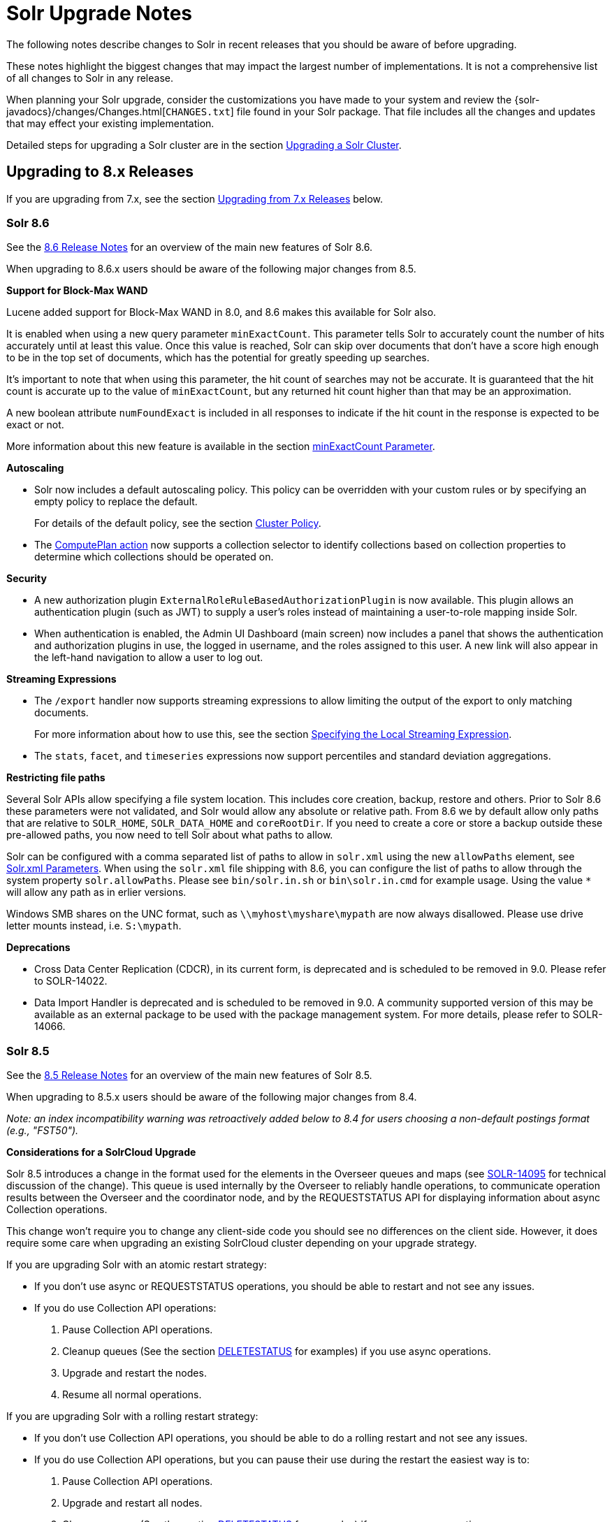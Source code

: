 = Solr Upgrade Notes
:page-children: major-changes-in-solr-8, major-changes-in-solr-7, major-changes-from-solr-5-to-solr-6
:page-toclevels: 3
// Licensed to the Apache Software Foundation (ASF) under one
// or more contributor license agreements.  See the NOTICE file
// distributed with this work for additional information
// regarding copyright ownership.  The ASF licenses this file
// to you under the Apache License, Version 2.0 (the
// "License"); you may not use this file except in compliance
// with the License.  You may obtain a copy of the License at
//
//   http://www.apache.org/licenses/LICENSE-2.0
//
// Unless required by applicable law or agreed to in writing,
// software distributed under the License is distributed on an
// "AS IS" BASIS, WITHOUT WARRANTIES OR CONDITIONS OF ANY
// KIND, either express or implied.  See the License for the
// specific language governing permissions and limitations
// under the License.

The following notes describe changes to Solr in recent releases that you should be aware of before upgrading.

These notes highlight the biggest changes that may impact the largest number of
implementations. It is not a comprehensive list of all changes to Solr in any release.

When planning your Solr upgrade, consider the customizations you have made to
your system and review the {solr-javadocs}/changes/Changes.html[`CHANGES.txt`]
file found in your Solr package. That file includes all the changes and updates
that may effect your existing implementation.

Detailed steps for upgrading a Solr cluster are in the section <<upgrading-a-solr-cluster.adoc#upgrading-a-solr-cluster,Upgrading a Solr Cluster>>.

== Upgrading to 8.x Releases

If you are upgrading from 7.x, see the section <<Upgrading from 7.x Releases>> below.

=== Solr 8.6

See the https://cwiki.apache.org/confluence/display/SOLR/ReleaseNote86[8.6 Release Notes]
for an overview of the main new features of Solr 8.6.

When upgrading to 8.6.x users should be aware of the following major changes from 8.5.

*Support for Block-Max WAND*

Lucene added support for Block-Max WAND in 8.0, and 8.6 makes this available for Solr also.

It is enabled when using a new query parameter `minExactCount`.
This parameter tells Solr to accurately count the number of hits accurately until at least this value.
Once this value is reached, Solr can skip over documents that don't have a score high enough to be in the top set of documents, which has the potential for greatly speeding up searches.

It's important to note that when using this parameter, the hit count of searches may not be accurate.
It is guaranteed that the hit count is accurate up to the value of `minExactCount`, but any returned hit count higher than that may be an approximation.

A new boolean attribute `numFoundExact` is included in all responses to indicate if the hit count in the response is expected to be exact or not.

More information about this new feature is available in the section <<common-query-parameters.adoc#minexactcount-parameter,minExactCount Parameter>>.

*Autoscaling*

* Solr now includes a default autoscaling policy.
This policy can be overridden with your custom rules or by specifying an empty policy to replace the default.
+
For details of the default policy, see the section <<solrcloud-autoscaling-overview.adoc#cluster-policy,Cluster Policy>>.

* The <<solrcloud-autoscaling-trigger-actions.adoc#compute-plan-action,ComputePlan action>> now supports a collection selector to identify collections based on collection properties to determine which collections should be operated on.

*Security*

* A new authorization plugin `ExternalRoleRuleBasedAuthorizationPlugin` is now available.
This plugin allows an authentication plugin (such as JWT) to supply a user's roles instead of maintaining a user-to-role mapping inside Solr.

* When authentication is enabled, the Admin UI Dashboard (main screen) now includes a panel that shows the authentication and authorization plugins in use, the logged in username, and the roles assigned to this user.
A new link will also appear in the left-hand navigation to allow a user to log out.

*Streaming Expressions*

* The `/export` handler now supports streaming expressions to allow limiting the output of the export to only matching documents.
+
For more information about how to use this, see the section <<exporting-result-sets.adoc#specifying-the-local-streaming-expression,Specifying the Local Streaming Expression>>.

* The `stats`, `facet`, and `timeseries` expressions now support percentiles and standard deviation aggregations.

*Restricting file paths*

Several Solr APIs allow specifying a file system location. This includes core creation, backup, restore and others. Prior to Solr 8.6 these parameters were not validated, and Solr would allow any absolute or relative path. From 8.6 we by default allow only paths that are relative to `SOLR_HOME`, `SOLR_DATA_HOME` and `coreRootDir`. If you need to create a core or store a backup outside these pre-allowed paths, you now need to tell Solr about what paths to allow.

Solr can be configured with a comma separated list of paths to allow in `solr.xml` using the new `allowPaths` element, see <<format-of-solr-xml.html#the-solr-element,Solr.xml Parameters>>. When using the `solr.xml` file shipping with 8.6, you can configure the list of paths to allow through the system property `solr.allowPaths`. Please see `bin/solr.in.sh` or `bin\solr.in.cmd` for example usage. Using the value `*` will allow any path as in erlier versions.

Windows SMB shares on the UNC format, such as `\\myhost\myshare\mypath` are now always disallowed. Please use drive letter mounts instead, i.e. `S:\mypath`.

*Deprecations*

* Cross Data Center Replication (CDCR), in its current form, is deprecated and is scheduled to be removed in 9.0. Please refer to SOLR-14022.

* Data Import Handler is deprecated and is scheduled to be removed in 9.0. A community supported version of this may be available as an external package to be used with the package management system. For more details, please refer to SOLR-14066.

=== Solr 8.5

See the https://cwiki.apache.org/confluence/display/SOLR/ReleaseNote85[8.5 Release Notes]
for an overview of the main new features of Solr 8.5.

When upgrading to 8.5.x users should be aware of the following major changes from 8.4.

__Note: an index incompatibility warning was retroactively added below to 8.4 for users choosing a non-default postings format (e.g., "FST50").__

*Considerations for a SolrCloud Upgrade*

Solr 8.5 introduces a change in the format used for the elements in the Overseer queues and maps (see https://issues.apache.org/jira/browse/SOLR-14095[SOLR-14095] for technical discussion of the change). This queue is used internally by the Overseer to reliably handle
operations, to communicate operation results between the Overseer and the coordinator node, and by the REQUESTSTATUS API for displaying information about async Collection operations.

This change won’t require you to change any client-side code you should see no differences on the client side.
However, it does require some care when upgrading an existing SolrCloud cluster depending on your upgrade strategy.

If you are upgrading Solr with an atomic restart strategy:

* If you don’t use async or REQUESTSTATUS operations, you should be able to restart and not see any issues.
* If you do use Collection API operations:
. Pause Collection API operations.
. Cleanup queues (See the section <<collections-api.adoc#deletestatus,DELETESTATUS>> for examples)
if you use async operations.
. Upgrade and restart the nodes.
. Resume all normal operations.

If you are upgrading Solr with a rolling restart strategy:

* If you don’t use Collection API operations, you should be able to do a rolling restart and not see
any issues.
* If you do use Collection API operations, but you can pause their use during the restart the easiest
way is to:
. Pause Collection API operations.
. Upgrade and restart all nodes.
. Cleanup queues (See the section <<collections-api.adoc#deletestatus,DELETESTATUS>> for examples)
if you use async operations.
. Resume all normal operations.

If you use Collection API operations and can’t pause them during the upgrade:

. Start 8.5 nodes with the system property: `-Dsolr.useUnsafeOverseerResponse=deserialization`. Ensure the
Overseer node is upgraded last.
. Once all nodes are in 8.5 and once you don’t need to read old status anymore, restart again removing the
system property.

If you prefer to keep the old (but insecure) serialization strategy, you can start your nodes using the system
property: `-Dsolr.useUnsafeOverseerResponse=true`. Keep in mind that this will be removed in future version of Solr.

*Security Manager*

Solr now has the ability to run with a Java security manager enabled. To enable this, set the property `SOLR_SECURITY_MANAGER_ENABLED=true` in `solr.in.sh` or `solr.in.cmd`. Note that if you are using HDFS to store indexes, you cannot enable the security manager.

In Solr 9.0, this will be the default.

See also the section <<securing-solr.adoc#enable-security-manager,Enable Security Manager>>.

*Block/Allow Specific IPs*

Solr has two new parameters to allow you to restrict access to Solr using IP addresses. Use `SOLR_IP_WHITELIST` to configure a whitelist, and `SOLR_IP_BLACKLIST` to configure a blacklist. These properties are defined in `solr.in.sh` or `solr.in.cmd`.

See also the section <<securing-solr.adoc#enable-ip-access-control,Enable IP Access Control>>.

*BlockJoin Facet Deprecation*

The BlockJoinFacetComponent is marked for deprecation and will be removed in 9.0.
Users are encouraged to migrate to `uniqueBlock()` in JSON Facet API.
More information about this is available in the section <<json-faceting-domain-changes.adoc#block-join-domain-changes,Block Join Domain Changes>>.

*Caching with the Boolean Query Parser*

By default, the <<other-parsers.adoc#boolean-query-parser,Boolean Query Parser>> caches queries in Solr's filterCache. It's now possible to disable this with the local param `cache=false`.

*Indexing Log Files*

Solr now includes a command line tool, `bin/postlogs` which will index Solr's log files into a collection.
This provides an easy way to use Solr or visualization tools (such as Zeppelin) to troubleshoot problems with the system.

This tool is not yet officially documented in the Reference Guide, but draft documentation is available in a branch and can be accessed https://github.com/apache/lucene-solr/blob/visual-guide/solr/solr-ref-guide/src/logs.adoc[via GitHub].

*Highlighting*

Solr's Unified Highlighter now has two parameters to help control passage sizing, `hl.fragAlignRatio` and `hl.fragsizeIsMinimum`.
See the section <<highlighting.adoc#the-unified-highlighter,The Unified Highlighter>> for details about these new parameters.
Regardless of the settings, the passages may be sized differently than before.

*Shared Library System Parameter*

Solr's `solr.xml` file has long had support for a `sharedLib` parameter, which allows you to define a common location for .jar files that may need to be in the path for all cores.

This property can now be defined in `solr.in.sh` or `solr.in.cmd` as a system property (`-Dsolr.sharedLib=/path/to/lib`) added to `SOLR_OPTS` (see `solr.in.sh` or `solr.in.cmd` for details).

=== Solr 8.4

See the https://cwiki.apache.org/confluence/display/SOLR/ReleaseNote84[8.4 Release Notes]
for an overview of the main new features of Solr 8.4.

When upgrading to 8.4.x users should be aware of the following major changes from 8.3.

*Reminder:*  If you set the `postingsFormat` or `docValuesFormat` in the schema in order to use a non-default option, you risk preventing yourself from upgrading your Lucene/Solr software at future versions.
Multiple non-default postings formats changed in 8.4, thus rendering the index data from a previous index.
This includes "FST50" which was recommended by the Solr TaggerHandler for performance reasons.
There is now improved documentation to navigate this trade-off choice.

*Package Management System*

Version 8.4 introduces a package management system to Solr. The goals of the
system are to allow hot (live) deployment of plugins, provide packaging
guidelines for plugins, and standardize Solr's approach by following familiar
concepts used in other package management systems.

The system is designed to eventually replace use of the `<lib ../>` directive,
the Blob Store, and other methods of deploying plugins and custom components
to Solr.

The system is currently considered experimental, so use with caution. It must
be enabled with a system parameter passed at start up before it can be used.
For details, please see the section <<package-manager.adoc#package-manager,Package Management>>.

With this feature Solr's <<adding-custom-plugins-in-solrcloud-mode.adoc#adding-custom-plugins-in-solrcloud-mode,Blob Store>>
functionality is now deprecated and will likely be removed in 9.0.

*Security*

The follow mix of changes were all made with the intention of making Solr more secure out of the box.

* The `solrconfig.xml` file in Solr's `_default` configset has been trimmed of
 the following previously pre-configured items:
+
** All `<lib .../>` directives. This means that Solr Cell (aka Tika), Learning
to Rank, Clustering (with Carrot2), language identification, and Velocity (for
the `/browse` sample search interface) are no longer enabled out of the box.
** The `/browse`, `/tvrh`, and `/update/extract` request handlers.
** The Term Vector Component.
** The XSLT and Velocity response writers.
+
All of these items can be added to your Solr implementation by manually editing
`solrconfig.xml` to add them back in, or use the <<config-api.adoc#config-api,Config API>>.
+
The `sample_techproducts_configs` and the examples found in `./example` are unchanged.

* Configsets that have been uploaded with an unsecured Configset API (i.e., when authentication is not enabled) are considered "Untrusted Configsets".
+
In order to bolster Solr's out-of-the-box security, these untrusted configsets
are no longer allowed to use the `<lib .../>` directive to implement contribs
or custom Jars.
+
When upgrading to 8.4, if you are using untrusted configsets that contain `<lib ../>`
directives, their corresponding collections will not load (they will cease to
work). You have a few options in this case:

** You can secure your Solr instance with <<authentication-and-authorization-plugins.adoc#authentication-and-authorization-plugins,authentication>>
and re-upload the configset (using the `bin/solr zk upconfig ...`
<<solr-control-script-reference.adoc#solr-control-script-reference,Solr CLI>> command);
** You can put your custom Jars in Solr's classpath instead of `lib` directories;
** You can try the new package management system to manage your custom Jars.
+
See the section <<configsets-api.adoc#configsets-upload,Upload a Configset>>
 for more details about trusted vs. untrusted configsets.

* Our default Jetty configuration has been updated to now set a
Content-Security-Policy (CSP) by default. See `./server/etc/jetty.xml` for
details about how it is configured.
+
As a result of this change, any custom HTML served by Solr's HTTP server that contains inline Javascript will no longer execute in modern browsers. The options for you are:

** Change your JavaScript code to not run inline any longer;
** Edit `jetty.xml` to remove CSP (creating weaker security protection);
** Remove/alter the headers with a reverse proxy.

* Solr's Blob Store and runtime libs functionality are now deprecated and are planned to be removed from Solr in version 9.0. It has been replaced with the new package management system.

* The Velocity response writer is also now deprecated and is planned to be removed from Solr in version 9.0.

*Using Collapse with Group Disallowed*

Using the <<collapse-and-expand-results.adoc#collapse-and-expand-results,CollapsingQueryParser>>
with <<result-grouping.adoc#result-grouping,Result Grouping>> has never been
supported as it causes inconsistent behavior and NullPointerException errors.
We have now explicitly disallowed this combination to prevent these errors.
If you are using these together, you will need to modify your queries.

*SolrJ*

* SolrJ now supports the `shards.preference` parameter for single-shard
scenarios to ensure multi-shard and single-shard request routing works in the same way.
+
See <<using-solrj.adoc#cloud-request-routing,Cloud Request Routing>> and
<<distributed-requests.adoc#shards-preference-parameter,shards.preference Parameter>> for details.

* `QueryResponse.getExplainMap()` type has changed from `Map<String, String>` to `Map<String, Object>` in order to support structured explanations.
+
This change is expected to be mostly back-compatible. Compiled third-party
components will work the same due to type erasure, but source code changes may
be required.

* Replica routing code has been moved to SolrJ, making those classes available
to clients if necessary.

*Streaming Expressions*

* A new DBSCAN clustering streaming evaluator has been added.

* The `precision` stream evaluator can now operate on matrices.

* The `random` streaming expression can now create the x-axis.

*JSON Facets*

* Two new aggregations have been added: `missing` and `countvals`.

* Several aggregations now support multi-valued fields: `min`, `max`, `avg`, `sum`, `sumsq`, `stddev`, `variance`, and `percentile`.

*Caches*

* After the addition of `CaffeineCache` in 8.3, legacy SolrCache
implementations are deprecated and likely to be removed in 9.0.
+
Users are encouraged to transition their cache configurations to use
`org.apache.solr.search.CaffeineCache` as soon as feasible.

=== Solr 8.3

See the https://cwiki.apache.org/confluence/display/SOLR/ReleaseNote83[8.3 Release Notes] for an overview of the main new features of Solr 8.3.

When upgrading to 8.3.x users should be aware of the following major changes from 8.2.

*JWT Authentication*

JWT Authentication now supports multiple identity providers.
To allow this, the parameter `jwkUrl` has been deprecated and replaced with `jwksUrl`.
Implementations using `jwkUrl` will continue to work as normal, but users
 should plan to transition their configurations to use `jwksUrl` instead as
 soon as feasible.

*Caches*

* Solr has a new cache implementation, `CaffeineCache`, which is now recommended over other caches. This cache is expected to generally provide most users lower memory footprint, higher hit ratio, and better multi-threaded performance.
+
Since caching has a direct impact on the performance of your Solr
 implementation, before switching to any new cache implementation in
 production, take care to test for your environment and traffic patterns so
 you fully understand the ramifications of the change.

* A new parameter, `maxIdleTime`, allows automatic eviction of cache items that have not been used in the defined amount of time. This allows the cache to release some memory and should aid those who want or need to fine-tune their caches.

See the section <<query-settings-in-solrconfig.adoc#query-settings-in-solrconfig,Query Settings in SolrConfig>> for more details about these and other cache options and parameters.

=== Solr 8.2

See the https://cwiki.apache.org/confluence/display/SOLR/ReleaseNote82[8.2 Release Notes] for an overview of the main new features of Solr 8.2.

When upgrading to 8.2.x, users should be aware of the following major changes from v8.1.

*ZooKeeper 3.5.5*

Solr 8.2 updates the version of ZooKeeper included with Solr to v3.5.5.

It is recommended that external ensembles set up to work with Solr also be updated to ZooKeeper 3.5.5.

This ZooKeeper release includes many new security features.
In order for Solr's Admin UI to work with 3.5.5, the `zoo.cfg` file must allow access to ZooKeeper's "four-letter commands".
At a minimum, `ruok`, `conf`, and `mntr` must be enabled, but other commands can optionally be enabled if you choose.
See the section <<setting-up-an-external-zookeeper-ensemble.adoc#configuration-for-a-zookeeper-ensemble,Configuration for a ZooKeeper Ensemble>> for details.

[WARNING]
Until 8.3, https://issues.apache.org/jira/browse/SOLR-13672[SOLR-13672] causes the ZK Status screen in the Admin UI to not be able to report status. This only impacts the UI, ZooKeeper still operates correctly.

*Routed Aliases*

* Routed aliases now use collection properties to identify collections that belong to the alias; prior to 8.2, these aliases used core properties.
+
This is backward-compatible and aliases created with prior versions will
 continue to work. However, new collections will no longer add the
 `routedAliasName` property to the `core.properties` file so any external code
 depending on this location will need to be updated.

// TODO: aliases.adoc still says this is per-core?

* Time-routed aliases now include a `TRA` infix in the collection name, in the pattern `<alias>_TRA_<timestamp>`. +
Collections created with older versions will continue to work.

*Distributed Tracing Support*

This release adds support for tracing requests in Solr. Please review the section <<solr-tracing.adoc#solr-tracing,Distributed Solr Tracing>> for details on how to configure this feature.

=== Solr 8.1

See the https://cwiki.apache.org/confluence/display/SOLR/ReleaseNote810[8.1 Release Notes] for an overview of the main new features of Solr 8.1.

When upgrading to 8.1.x, users should be aware of the following major changes from v8.0.

*Global maxBooleanClauses Parameter*

* The behavior of the `maxBooleanClauses` parameter has changed to reduce the risk of exponential query expansion when dealing with pathological query strings.
+
A default upper limit of 1024 clauses is now enforced at the node level. This was the default prior to 7.0, and it can be overridden with a new global parameter in `solr.xml`. This limit will be enforced for all queries whether explicitly defined by the user (or client), or created by Solr and Lucene internals.
+
An identical parameter is available in `solrconfig.xml` for limiting the size of queries explicitly defined by the user (or client), but this per-collection limit will still be restricted by the global limit set in `solr.xml`.
+
If your use case demands that you a lot of OR or AND clauses in your queries, upon upgrade to 8.1 you may need to adjust the global `maxBooleanClauses` parameter since between 7.0 and 8.1 the limit was effectively unbounded.
+
For more information about the new parameter, see the section <<format-of-solr-xml.adoc#global-maxbooleanclauses,Format of solr.xml: maxBooleanClauses>>.

*Security*

* JSON Web Tokens (JWT) are now supported for authentication. These allow Solr to assert a user is already authenticated via an external identity provider, such as an OpenID Connect-enabled IdP. For more information, see the section <<jwt-authentication-plugin.adoc#jwt-authentication-plugin,JWT Authentication Plugin>>.

* A new security plugin for audit logging has been added. A default class `SolrLogAuditLoggerPlugin` is available and configurable in `security.json`. The base class is also extendable for adding custom audit plugins if needed. See the section <<audit-logging.adoc#audit-logging,Audit Logging>> for more information.

*Collections API*

* The output of the REQUESTSTATUS command in the Collections API will now include internal asynchronous requests (if any) in the "success" or "failed" keys.

* The CREATE command will now return the appropriate status code (4xx, 5xx, etc.) when the command has failed. Previously, it always returned `0`, even in failure.

* The MODIFYCOLLECTION command now accepts an attribute to set a collection as read-only. This can be used to block a collection from receiving any updates while still allowing queries to be served. See the section <<collection-management.adoc#modifycollection,MODIFYCOLLECTION>> for details on how to use it.

* A new command RENAME allows renaming a collection by setting up a one-to-one alias using the new name. For more information, see the section <<collection-management.adoc#rename,RENAME>>.

* A new command REINDEXCOLLECTION allows indexing existing stored fields from a source collection into a new collection. For more information, please see the section <<collection-management.adoc#reindexcollection,REINDEXCOLLECTION>>.

*Logging*

* The default Log4j2 logging mode has been changed from synchronous to asynchronous. This will improve logging throughput and reduce system contention at the cost of a _slight_ chance that some logging messages may be missed in the event of abnormal Solr termination.
+
If even this slight risk is unacceptable, the Log4j configuration file found in `server/resources/log4j2.xml` has the synchronous logging configuration in a commented section and can be edited to re-enable synchronous logging.

*Metrics*

* The SolrGangliaReporter has been removed from Solr. The metrics library used by Solr, Dropwizard Metrics, was updated to version 4, and Ganglia support was removed from it due to a dependency on the LGPL license.

*Browse UI (Velocity)*

* Velocity and Velocity Tools were both upgraded as part of this release. Velocity upgraded from 1.7 to 2.0. Please see https://velocity.apache.org/engine/2.0/upgrading.html about upgrading. Velocity Tools upgraded from 2.0 to 3.0. For more details, please see https://velocity.apache.org/tools/3.0/upgrading.html for details about the upgrade.

*Default Garbage Collector (GC)*

* Solr's default GC has been changed from CMS to G1. If you prefer to use CMS or any other GC method, you can modify the `GC_TUNE` section of `solr.in.sh` (*nix) or `solr.in.cmd` (Windows).


== Upgrading from 7.x Releases

The upgrade from 7.x to Solr 8.0 introduces several major changes that you should be aware of before upgrading.
These changes are described in the section <<major-changes-in-solr-8.adoc#major-changes-in-solr-8,Major Changes in Solr 8>>. It's strongly recommended that you do a thorough review of that section before starting your upgrade.

[NOTE]
If you run in SolrCloud mode, you must be on Solr version 7.3 or higher in order to upgrade to 8.x.

== Upgrading from Pre-7.x Versions

Users upgrading from versions of Solr prior to 7.x are strongly encouraged to consult {solr-javadocs}/changes/Changes.html[`CHANGES.txt`] for the details of _all_ changes since the version they are upgrading from.

The upgrade from Solr 6.x to Solr 7.0 introduced several *major* changes that you should be aware of before upgrading. Please do a thorough review of the section <<major-changes-in-solr-7.adoc#major-changes-in-solr-7,Major Changes in Solr 7>> before starting your upgrade.

A summary of the significant changes between Solr 5.x and Solr 6.0 is in the section <<major-changes-from-solr-5-to-solr-6.adoc#major-changes-from-solr-5-to-solr-6,Major Changes from Solr 5 to Solr 6>>.
